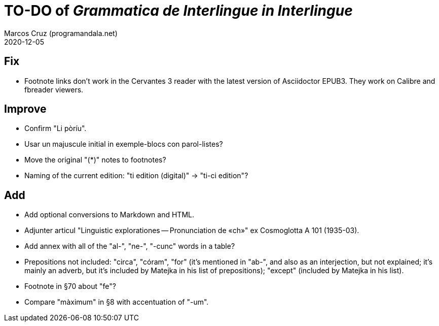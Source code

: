 = TO-DO of _Grammatica de Interlingue in Interlingue_
:author: Marcos Cruz (programandala.net)
:revdate: 2020-12-05

== Fix

- Footnote links don't work in the Cervantes 3 reader with the latest
  version of Asciidoctor EPUB3. They work on Calibre and fbreader
  viewers.

== Improve

- Confirm "Li pòríu".
- Usar un majuscule initial in exemple-blocs con parol-listes?
- Move the original "(*)" notes to footnotes?
- Naming of the current edition: "ti edition (digital)" -> "ti-ci
  edition"?

== Add

- Add optional conversions to Markdown and HTML.
- Adjunter articul "Linguistic explorationes -- Pronunciation de «ch»"
  ex Cosmoglotta A 101 (1935-03).
- Add annex with all of the "al-", "ne-", "-cunc" words in a table?
- Prepositions not included: "circa", "córam", "for" (it's mentioned
  in "ab-", and also as an interjection, but not explained; it's
  mainly an adverb, but it's included by Matejka in his list of
  prepositions); "except" (included by Matejka in his list).
- Footnote in §70 about "fe"?
- Compare "màximum" in §8 with accentuation of "-um".
